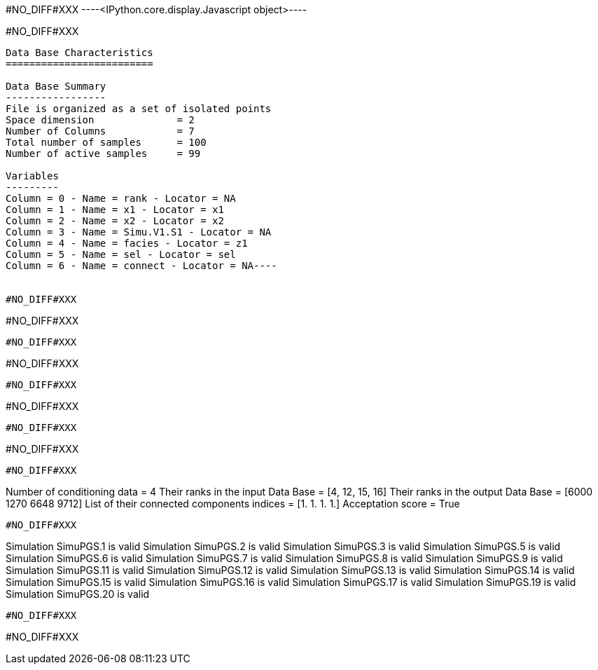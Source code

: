 #NO_DIFF#XXX
----<IPython.core.display.Javascript object>----


#NO_DIFF#XXX
----
Data Base Characteristics
=========================

Data Base Summary
-----------------
File is organized as a set of isolated points
Space dimension              = 2
Number of Columns            = 7
Total number of samples      = 100
Number of active samples     = 99

Variables
---------
Column = 0 - Name = rank - Locator = NA
Column = 1 - Name = x1 - Locator = x1
Column = 2 - Name = x2 - Locator = x2
Column = 3 - Name = Simu.V1.S1 - Locator = NA
Column = 4 - Name = facies - Locator = z1
Column = 5 - Name = sel - Locator = sel
Column = 6 - Name = connect - Locator = NA----


#NO_DIFF#XXX
----
#NO_DIFF#XXX
----


#NO_DIFF#XXX
----
#NO_DIFF#XXX
----


#NO_DIFF#XXX
----
#NO_DIFF#XXX
----


#NO_DIFF#XXX
----
#NO_DIFF#XXX
----


#NO_DIFF#XXX
----
Number of conditioning data = 4
Their ranks in the input Data Base = [4, 12, 15, 16]
Their ranks in the output Data Base = [6000 1270 6648 9712]
List of their connected components indices = [1. 1. 1. 1.]
Acceptation score = True
----


#NO_DIFF#XXX
----
Simulation  SimuPGS.1 is valid
Simulation  SimuPGS.2 is valid
Simulation  SimuPGS.3 is valid
Simulation  SimuPGS.5 is valid
Simulation  SimuPGS.6 is valid
Simulation  SimuPGS.7 is valid
Simulation  SimuPGS.8 is valid
Simulation  SimuPGS.9 is valid
Simulation  SimuPGS.11 is valid
Simulation  SimuPGS.12 is valid
Simulation  SimuPGS.13 is valid
Simulation  SimuPGS.14 is valid
Simulation  SimuPGS.15 is valid
Simulation  SimuPGS.16 is valid
Simulation  SimuPGS.17 is valid
Simulation  SimuPGS.19 is valid
Simulation  SimuPGS.20 is valid
----


#NO_DIFF#XXX
----
#NO_DIFF#XXX
----
